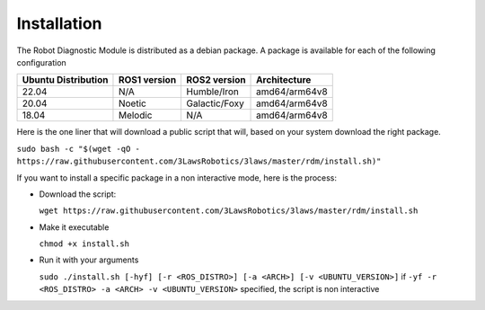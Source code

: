Installation
===============

The Robot Diagnostic Module is distributed as a debian package.
A package is available for each of the following configuration

+-----------------------+--------------+---------------------+---------------+
| Ubuntu Distribution   | ROS1 version |    ROS2 version     | Architecture  |
+=======================+==============+=====================+===============+
|        22.04          |     N/A      |     Humble/Iron     | amd64/arm64v8 |
+-----------------------+--------------+---------------------+---------------+
|        20.04          |     Noetic   |     Galactic/Foxy   | amd64/arm64v8 |
+-----------------------+--------------+---------------------+---------------+
|        18.04          |     Melodic  |          N/A        | amd64/arm64v8 |
+-----------------------+--------------+---------------------+---------------+

Here is the one liner that will download a public script that will, based on your system download the right package.

``sudo bash -c "$(wget -qO - https://raw.githubusercontent.com/3LawsRobotics/3laws/master/rdm/install.sh)"``

If you want to install a specific package in a non interactive mode, here is the process:

- Download the script:

  ``wget https://raw.githubusercontent.com/3LawsRobotics/3laws/master/rdm/install.sh``

- Make it executable

  ``chmod +x install.sh``

- Run it with your arguments

  ``sudo ./install.sh [-hyf] [-r <ROS_DISTRO>] [-a <ARCH>] [-v <UBUNTU_VERSION>]``
  if ``-yf -r <ROS_DISTRO> -a <ARCH> -v <UBUNTU_VERSION>`` specified, the script is non interactive

